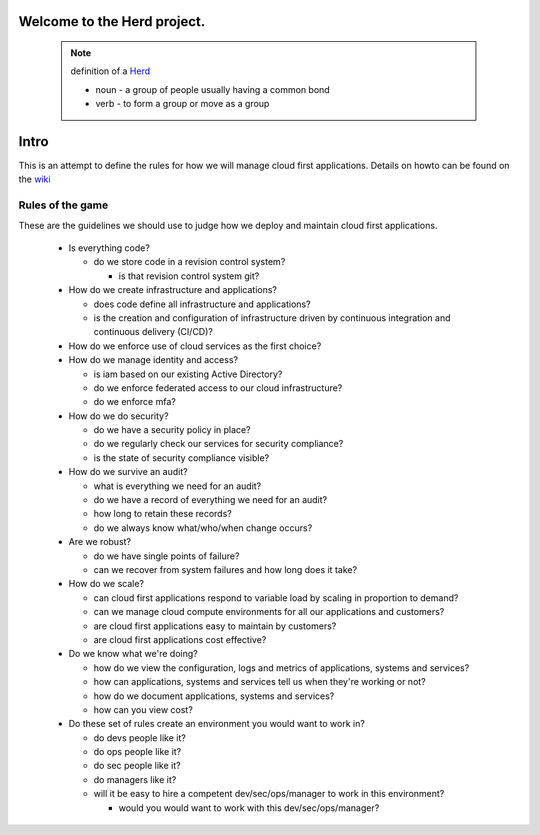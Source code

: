 Welcome to the Herd project.
============================

      .. figure:: images/herd.jpg
        :align: center
        :alt: giddyup, cattle not pets
        :figclass: align-center



      .. note::  definition of a Herd_

        * noun - a group of people usually having a common bond
        * verb - to form a group or move as a group

        .. _Herd: https://www.merriam-webster.com/dictionary/herd
        
Intro
=====

This is an attempt to define the rules for how we will manage cloud first
applications. Details on howto can be found on the wiki_

.. _wiki: https://github.com/cirelledo-csa/herd/wiki

Rules of the game
-----------------

These are the guidelines we should use to judge how we deploy and maintain cloud
first applications.

  * Is everything code?

    * do we store code in a revision control system?

      * is that revision control system git?

  * How do we create infrastructure and applications?

    * does code define all infrastructure and applications?
    * is the creation and configuration of infrastructure driven by continuous
      integration and continuous delivery (CI/CD)?
    
  * How do we enforce use of cloud services as the first choice? 

  * How do we manage identity and access?

    * is iam based on our existing Active Directory?
    * do we enforce federated access to our cloud infrastructure?
    * do we enforce mfa?

  * How do we do security?

    * do we have a security policy in place?
    * do we regularly check our services for security compliance?
    * is the state of security compliance visible?

  * How do we survive an audit?

    * what is everything we need for an audit?
    * do we have a record of everything we need for an audit?
    * how long to retain these records?
    * do we always know what/who/when change occurs?

  * Are we robust?

    * do we have single points of failure?
    * can we recover from system failures and how long does it take?

  * How do we scale?

    * can cloud first applications respond to variable load by scaling in
      proportion to demand?
    * can we manage cloud compute environments for all our applications and
      customers?
    * are cloud first applications easy to maintain by customers?
    * are cloud first applications cost effective?

  * Do we know what we're doing?

    * how do we view the configuration, logs and metrics of applications,
      systems and services?
    * how can applications, systems and services tell us when they're working
      or not?
    * how do we document applications, systems and services?
    * how can you view cost?

  * Do these set of rules create an environment you would want to work in?

    * do devs people like it?
    * do ops people like it?
    * do sec people like it?
    * do managers like it?
    * will it be easy to hire a competent dev/sec/ops/manager to work in this
      environment?

      * would you would want to work with this dev/sec/ops/manager?
